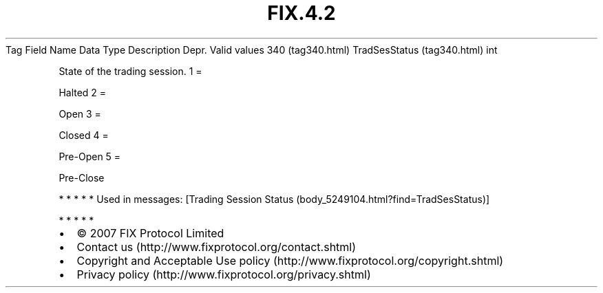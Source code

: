 .TH FIX.4.2 "" "" "Tag #340"
Tag
Field Name
Data Type
Description
Depr.
Valid values
340 (tag340.html)
TradSesStatus (tag340.html)
int
.PP
State of the trading session.
1
=
.PP
Halted
2
=
.PP
Open
3
=
.PP
Closed
4
=
.PP
Pre-Open
5
=
.PP
Pre-Close
.PP
   *   *   *   *   *
Used in messages:
[Trading Session Status (body_5249104.html?find=TradSesStatus)]
.PP
   *   *   *   *   *
.PP
.PP
.IP \[bu] 2
© 2007 FIX Protocol Limited
.IP \[bu] 2
Contact us (http://www.fixprotocol.org/contact.shtml)
.IP \[bu] 2
Copyright and Acceptable Use policy (http://www.fixprotocol.org/copyright.shtml)
.IP \[bu] 2
Privacy policy (http://www.fixprotocol.org/privacy.shtml)
